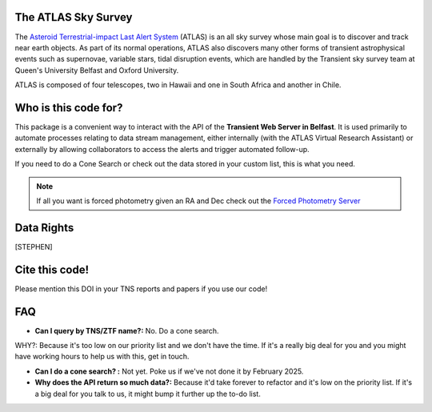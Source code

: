 The ATLAS Sky Survey
--------------------------
.. _Asteroid Terrestrial-impact Last Alert System: https://atlas.fallingstar.com/
.. _Forced Photometry Server: https://fallingstar-data.com/forcedphot/

The `Asteroid Terrestrial-impact Last Alert System`_ (ATLAS)  is an all sky
survey whose main goal is to discover and track near earth objects.
As part of its normal operations, ATLAS also discovers many other
forms of transient astrophysical events such as supernovae, variable stars,
tidal disruption events, which are handled by the Transient sky survey team
at Queen's University Belfast and Oxford University.

ATLAS is composed of four telescopes, two in Hawaii and one in South Africa and another in Chile.


Who is this code for?
---------------------------

This package is a convenient way to interact with the API of the **Transient Web Server in Belfast**.
It is used primarily to automate processes relating to data stream management, either internally
(with the ATLAS Virtual Research Assistant) or externally by allowing collaborators to access the alerts and
trigger automated follow-up.

If you need to do a Cone Search or check out the data stored in your custom list, this is what you need.

.. note::
    If all you want is forced photometry given an RA and Dec check out the `Forced Photometry Server`_




Data Rights
------------
[STEPHEN]

Cite this code!
-----------------
Please mention this DOI in your TNS reports and papers if you use
our code!

.. image:: https://zenodo.org/badge/804295497.svg
  :target: https://doi.org/10.5281/zenodo.14331062


FAQ
------

* **Can I query by TNS/ZTF name?:** No. Do a cone search.
WHY?: Because it's too low on our priority list and we don't have the time. If it's a really big deal for you and you might have working hours to help us with this, get in touch.

* **Can I do a cone search? :** Not yet. Poke us if we've not done it by February 2025.

* **Why does the API return so much data?:** Because it'd take forever to refactor and it's low on the priority list. If it's a big deal for you talk to us, it might bump it further up the to-do list.
